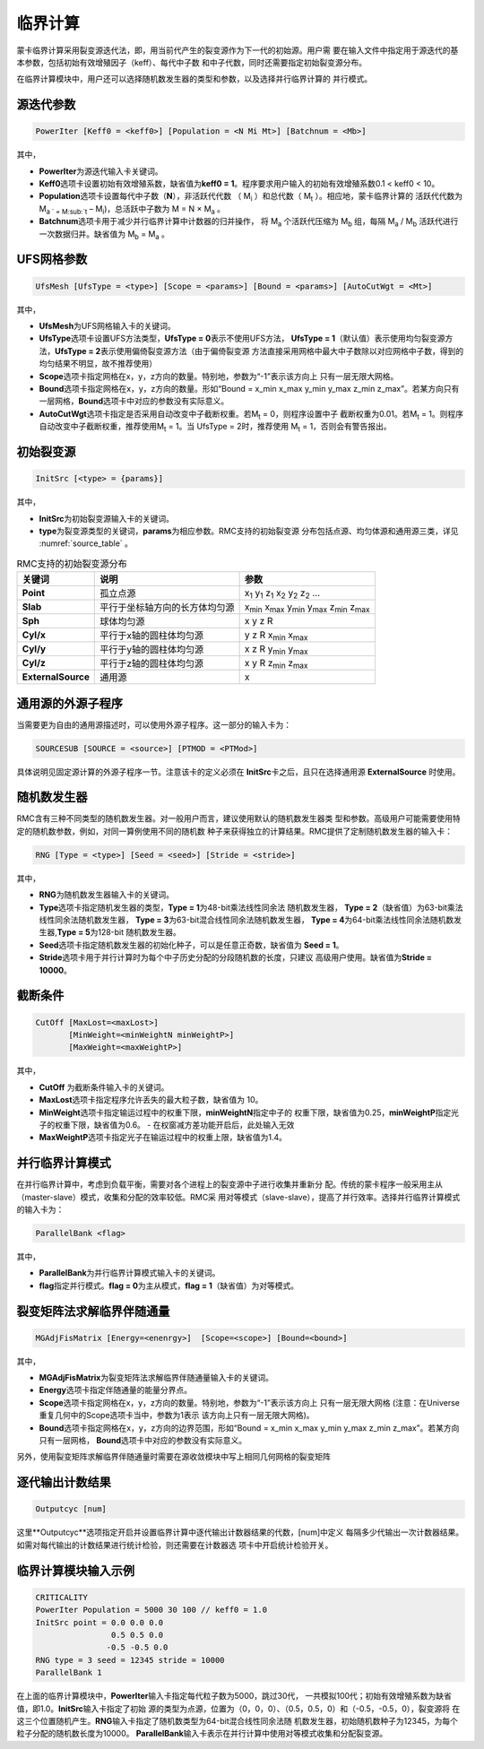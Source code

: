 .. _section_criticality:

临界计算
==============

蒙卡临界计算采用裂变源迭代法，即，用当前代产生的裂变源作为下一代的初始源。用户需
要在输入文件中指定用于源迭代的基本参数，包括初始有效增殖因子（keff）、每代中子数
和中子代数，同时还需要指定初始裂变源分布。

在临界计算模块中，用户还可以选择随机数发生器的类型和参数，以及选择并行临界计算的
并行模式。

.. _section_crit_poweriter:

源迭代参数
--------------

.. code-block:: none

    PowerIter [Keff0 = <keff0>] [Population = <N Mi Mt>] [Batchnum = <Mb>]



其中，

-  **PowerIter**\ 为源迭代输入卡关键词。

-  **Keff0**\ 选项卡设置初始有效增殖系数，缺省值为\ **keff0 =
   1**\ 。程序要求用户输入的初始有效增殖系数0.1 < keff0 < 10。

-  **Population**\ 选项卡设置每代中子数（\ **N**\ ），非活跃代代数
   （ M\ :sub:`i` ）和总代数（ M\ :sub:`t` ）。相应地，蒙卡临界计算的
   活跃代代数为 M\ :sub:`a ` =  M\ :sub:`t` – M\ :sub:`i`)，总活跃中子数为
   M = N × M\ :sub:`a` 。

-  **Batchnum**\ 选项卡用于减少并行临界计算中计数器的归并操作，
   将 M\ :sub:`a` 个活跃代压缩为 M\ :sub:`b` 组，每隔 M\ :sub:`a` / M\ :sub:`b`
   活跃代进行一次数据归并。缺省值为 M\ :sub:`b` = M\ :sub:`a` 。

.. _section_crit_ufsmesh:

UFS网格参数
--------------

.. code-block:: none

    	UfsMesh [UfsType = <type>] [Scope = <params>] [Bound = <params>] [AutoCutWgt = <Mt>]

其中，

-  **UfsMesh**\ 为UFS网格输入卡的关键词。

-  **UfsType**\ 选项卡设置UFS方法类型，\ **UfsType = 0**\ 表示不使用UFS方法，
   \ **UfsType = 1**\ （默认值）表示使用均匀裂变源方法，\ **UfsType = 2**\ 表示使用偏倚裂变源方法（由于偏倚裂变源
   方法直接采用网格中最大中子数除以对应网格中子数，得到的均匀结果不明显，故不推荐使用）

-  **Scope**\ 选项卡指定网格在x，y，z方向的数量。特别地，参数为“-1”表示该方向上
   只有一层无限大网格。

-  **Bound**\ 选项卡指定网格在x，y，z方向的数量。形如“Bound = x_min x_max y_min y_max
   z_min z_max”。若某方向只有一层网格，\ **Bound**\ 选项卡中对应的参数没有实际意义。

-  **AutoCutWgt**\ 选项卡指定是否采用自动改变中子截断权重。若M\ :sub:`t` = 0，则程序设置中子
   截断权重为0.01。若M\ :sub:`t` = 1。则程序自动改变中子截断权重，推荐使用M\ :sub:`t` = 1。当
   UfsType = 2时，推荐使用 M\ :sub:`t` = 1，否则会有警告报出。

.. _section_crit_initsrc:

初始裂变源
--------------

.. code-block:: none

  InitSrc [<type> = {params}]

其中，

-  **InitSrc**\ 为初始裂变源输入卡的关键词。

-  **type**\ 为裂变源类型的关键词，\ **params**\ 为相应参数。RMC支持的初始裂变源
   分布包括点源、均匀体源和通用源三类，详见 :numref:`source_table` 。

.. table:: RMC支持的初始裂变源分布
  :name: source_table

  +--------------------+----------------------------------+---------------------------------------------------------------------------------------+
  | 关键词             | 说明                             | 参数                                                                                  |
  +====================+==================================+=======================================================================================+
  | **Point**          | 孤立点源                         | x\ :sub:`1` y\ :sub:`1` z\ :sub:`1` x\ :sub:`2` y\ :sub:`2` z\ :sub:`2` …             |
  +--------------------+----------------------------------+---------------------------------------------------------------------------------------+
  | **Slab**           | 平行于坐标轴方向的长方体均匀源   | x\ :sub:`min` x\ :sub:`max` y\ :sub:`min` y\ :sub:`max` z\ :sub:`min` z\ :sub:`max`   |
  +--------------------+----------------------------------+---------------------------------------------------------------------------------------+
  | **Sph**            | 球体均匀源                       | x y z R                                                                               |
  +--------------------+----------------------------------+---------------------------------------------------------------------------------------+
  | **Cyl/x**          | 平行于x轴的圆柱体均匀源          | y z R x\ :sub:`min` x\ :sub:`max`                                                     |
  +--------------------+----------------------------------+---------------------------------------------------------------------------------------+
  | **Cyl/y**          | 平行于y轴的圆柱体均匀源          | x z R y\ :sub:`min` y\ :sub:`max`                                                     |
  +--------------------+----------------------------------+---------------------------------------------------------------------------------------+
  | **Cyl/z**          | 平行于z轴的圆柱体均匀源          | x y R z\ :sub:`min` z\ :sub:`max`                                                     |
  +--------------------+----------------------------------+---------------------------------------------------------------------------------------+
  | **ExternalSource** | 通用源                           | x                                                                                     |
  +--------------------+----------------------------------+---------------------------------------------------------------------------------------+
.. _section_crit_rng:


通用源的外源子程序
---------------------------------------------

当需要更为自由的通用源描述时，可以使用外源子程序。这一部分的输入卡为：

.. code-block:: none

  SOURCESUB [SOURCE = <source>] [PTMOD = <PTMod>]

具体说明见固定源计算的外源子程序一节。注意该卡的定义必须在 **InitSrc**\ 卡之后，且只在选择通用源 **ExternalSource** 时使用。



随机数发生器
----------------

RMC含有三种不同类型的随机数发生器。对一般用户而言，建议使用默认的随机数发生器类
型和参数。高级用户可能需要使用特定的随机数参数，例如，对同一算例使用不同的随机数
种子来获得独立的计算结果。RMC提供了定制随机数发生器的输入卡：

.. code-block:: none

  RNG [Type = <type>] [Seed = <seed>] [Stride = <stride>]


其中，

-  **RNG**\ 为随机数发生器输入卡的关键词。

-  **Type**\ 选项卡指定随机发生器的类型，\ **Type = 1**\ 为48-bit乘法线性同余法
   随机数发生器， **Type =  2**\ （缺省值）为63-bit乘法线性同余法随机数发生器，
   \ **Type = 3**\ 为63-bit混合线性同余法随机数发生器， \ **Type = 4**\ 为64-bit乘法线性同余法随机数发生器,\ **Type = 5**\ 为128-bit
   随机数发生器。

-  **Seed**\ 选项卡指定随机数发生器的初始化种子，可以是任意正奇数，缺省值为
   \ **Seed = 1**\ 。

-  **Stride**\ 选项卡用于并行计算时为每个中子历史分配的分段随机数的长度，只建议
   高级用户使用。缺省值为\ **Stride = 10000**\ 。

.. _section_crit_cutoff:

截断条件
----------------

.. code-block:: none

  CutOff [MaxLost=<maxLost>]
         [MinWeight=<minWeightN minWeightP>]
         [MaxWeight=<maxWeightP>]

其中，

-  **CutOff**\  为截断条件输入卡的关键词。

-  **MaxLost**\ 选项卡指定程序允许丢失的最大粒子数，缺省值为 10。

-  **MinWeight**\ 选项卡指定输运过程中的权重下限，**minWeightN**\ 指定中子的
   权重下限，缺省值为0.25，**minWeightP**\ 指定光子的权重下限，缺省值为0.6。
   - 在权窗减方差功能开启后，此处输入无效

-  **MaxWeightP**\ 选项卡指定光子在输运过程中的权重上限，缺省值为1.4。

.. _section_crit_parallelbank:

并行临界计算模式
--------------------

在并行临界计算中，考虑到负载平衡，需要对各个进程上的裂变源中子进行收集并重新分
配。传统的蒙卡程序一般采用主从（master-slave）模式，收集和分配的效率较低。RMC采
用对等模式（slave-slave），提高了并行效率。选择并行临界计算模式的输入卡为：

.. code-block:: none

  ParallelBank <flag>

其中，

-  **ParallelBank**\ 为并行临界计算模式输入卡的关键词。

-  **flag**\ 指定并行模式。\ **flag = 0**\ 为主从模式，\ **flag =
   1**\ （缺省值）为对等模式。

裂变矩阵法求解临界伴随通量
------------------------------

.. code-block:: none

    MGAdjFisMatrix [Energy=<enenrgy>]  [Scope=<scope>] [Bound=<bound>]


其中，

-  **MGAdjFisMatrix**\ 为裂变矩阵法求解临界伴随通量输入卡的关键词。

-  **Energy**\ 选项卡指定伴随通量的能量分界点。

-  **Scope**\ 选项卡指定网格在x，y，z方向的数量。特别地，参数为“-1”表示该方向上
   只有一层无限大网格 (注意：在Universe重复几何中的Scope选项卡当中，参数为1表示
   该方向上只有一层无限大网格)。

-  **Bound**\ 选项卡指定网格在x，y，z方向的边界范围，形如“Bound = x_min
   x_max y_min y_max z_min z_max”。若某方向只有一层网格，
   \ **Bound**\ 选项卡中对应的参数没有实际意义。

另外，使用裂变矩阵求解临界伴随通量时需要在源收敛模块中写上相同几何网格的裂变矩阵

逐代输出计数结果
----------------------

.. code-block:: none

  Outputcyc [num]

这里**Outputcyc**选项指定开启并设置临界计算中逐代输出计数器结果的代数，[num]中定义
每隔多少代输出一次计数器结果。如需对每代输出的计数结果进行统计检验，则还需要在计数器选
项卡中开启统计检验开关。

临界计算模块输入示例
------------------------

.. code-block:: none

  CRITICALITY
  PowerIter Population = 5000 30 100 // keff0 = 1.0
  InitSrc point = 0.0 0.0 0.0
                  0.5 0.5 0.0
                 -0.5 -0.5 0.0
  RNG type = 3 seed = 12345 stride = 10000
  ParallelBank 1

在上面的临界计算模块中，\ **PowerIter**\ 输入卡指定每代粒子数为5000，跳过30代，
一共模拟100代；初始有效增殖系数为缺省值，即1.0。\ **InitSrc**\ 输入卡指定了初始
源的类型为点源，位置为（0，0，0）、（0.5，0.5，0）和（-0.5，-0.5，0），裂变源将
在这三个位置随机产生。\ **RNG**\ 输入卡指定了随机数类型为64-bit混合线性同余法随
机数发生器，初始随机数种子为12345，为每个粒子分配的随机数长度为10000。
\ **ParallelBank**\ 输入卡表示在并行计算中使用对等模式收集和分配裂变源。

